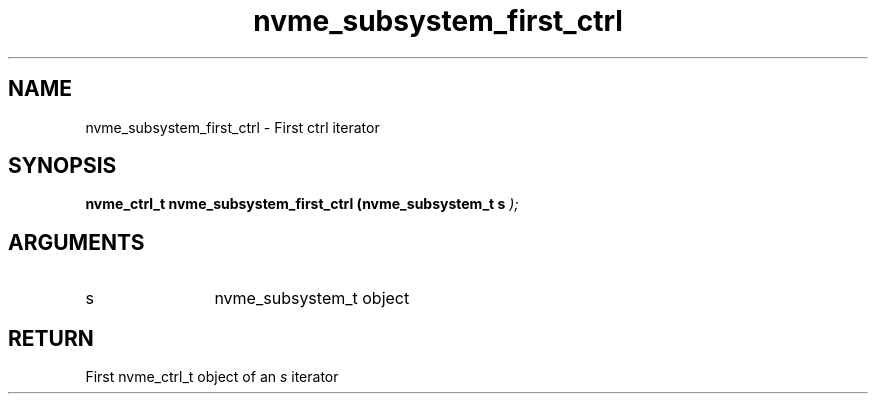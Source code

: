 .TH "nvme_subsystem_first_ctrl" 9 "nvme_subsystem_first_ctrl" "February 2022" "libnvme API manual" LINUX
.SH NAME
nvme_subsystem_first_ctrl \- First ctrl iterator
.SH SYNOPSIS
.B "nvme_ctrl_t" nvme_subsystem_first_ctrl
.BI "(nvme_subsystem_t s "  ");"
.SH ARGUMENTS
.IP "s" 12
nvme_subsystem_t object
.SH "RETURN"
First nvme_ctrl_t object of an \fIs\fP iterator
